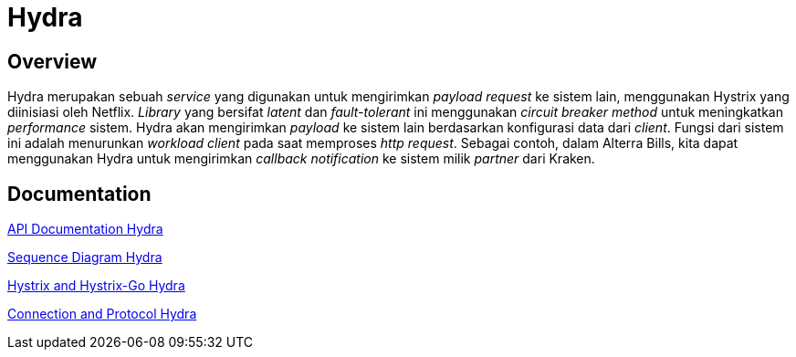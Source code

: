 = Hydra
:keywords: sti,bpa,performance-support

== Overview

Hydra merupakan sebuah _service_ yang digunakan untuk mengirimkan _payload request_ ke sistem lain, menggunakan Hystrix yang diinisiasi oleh Netflix. _Library_ yang bersifat _latent_ dan _fault-tolerant_ ini menggunakan _circuit breaker method_ untuk meningkatkan _performance_ sistem. Hydra akan mengirimkan _payload_ ke sistem lain berdasarkan konfigurasi data dari _client_. Fungsi dari sistem ini adalah menurunkan _workload_ _client_ pada saat memproses _http request_. Sebagai contoh, dalam Alterra Bills, kita dapat menggunakan Hydra untuk mengirimkan _callback notification_ ke sistem milik _partner_ dari Kraken.


== Documentation

https://hydra.sumpahpalapa.com/docs/http/[API Documentation Hydra]

<<./sequence-diagram-hydra.adoc#, Sequence Diagram Hydra>>

<<./hystrix-hystrixgo-hydra.adoc#, Hystrix and Hystrix-Go Hydra>>

<<./protocol-hydra.adoc#, Connection and Protocol Hydra>>